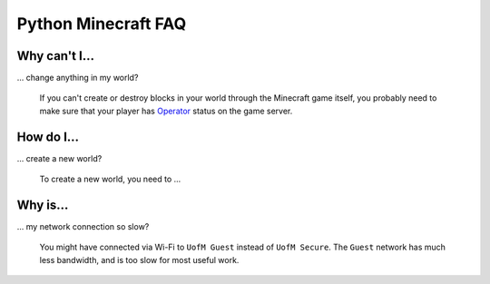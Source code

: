 ======================
 Python Minecraft FAQ
======================

Why can't I...
==============

... change anything in my world?

   If you can't create or destroy blocks in your world through the
   Minecraft game itself, you probably need to make sure that your
   player has Operator_ status on the game server.

.. _Operator: http://minecraft.gamepedia.com/Operator


How do I...
===========

... create a new world?

   To create a new world, you need to ...

Why is...
=========

... my network connection so slow?

   You might have connected via Wi-Fi to ``UofM Guest`` instead of
   ``UofM Secure``. The ``Guest`` network has much less bandwidth, and
   is too slow for most useful work.
